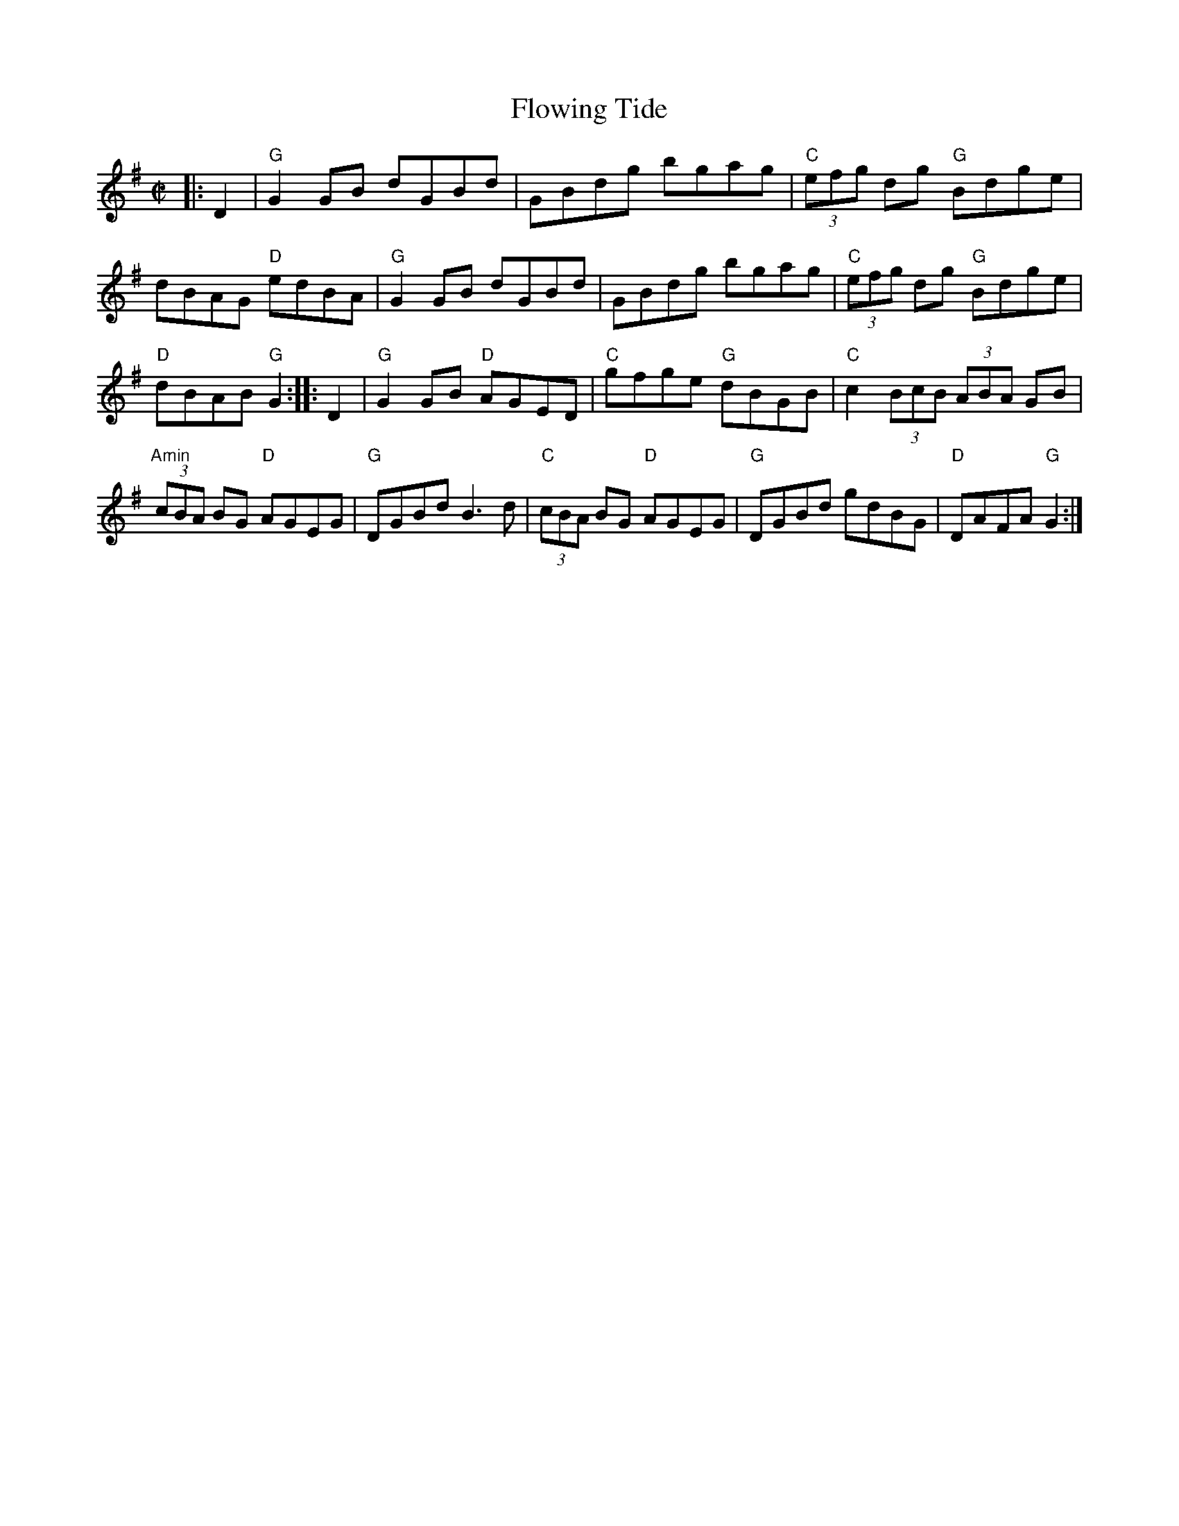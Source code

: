 X:18
T:Flowing Tide
M:C|
L:1/8
S:Darcie's TrTuneSbk Vo.2 (1998) p. 25
Z: Wosika
K:G Major
|: D2| "G"G2 GB dGBd| GBdg bgag| "C"(3efg dg "G"Bdge| dBAG "D"edBA|
"G"G2GB dGBd| GBdg bgag| "C"(3efg dg "G"Bdge| "D"dBAB "G"G2 ::
D2| "G"G2GB "D"AGED| "C"gfge "G"dBGB| "C"c2 (3BcB (3ABA GB| "Amin"(3cBA BG "D"AGEG|
"G"DGBd B3 d| "C"(3cBA BG "D"AGEG| "G"DGBd gdBG|"D"DAFA "G"G2:|!
